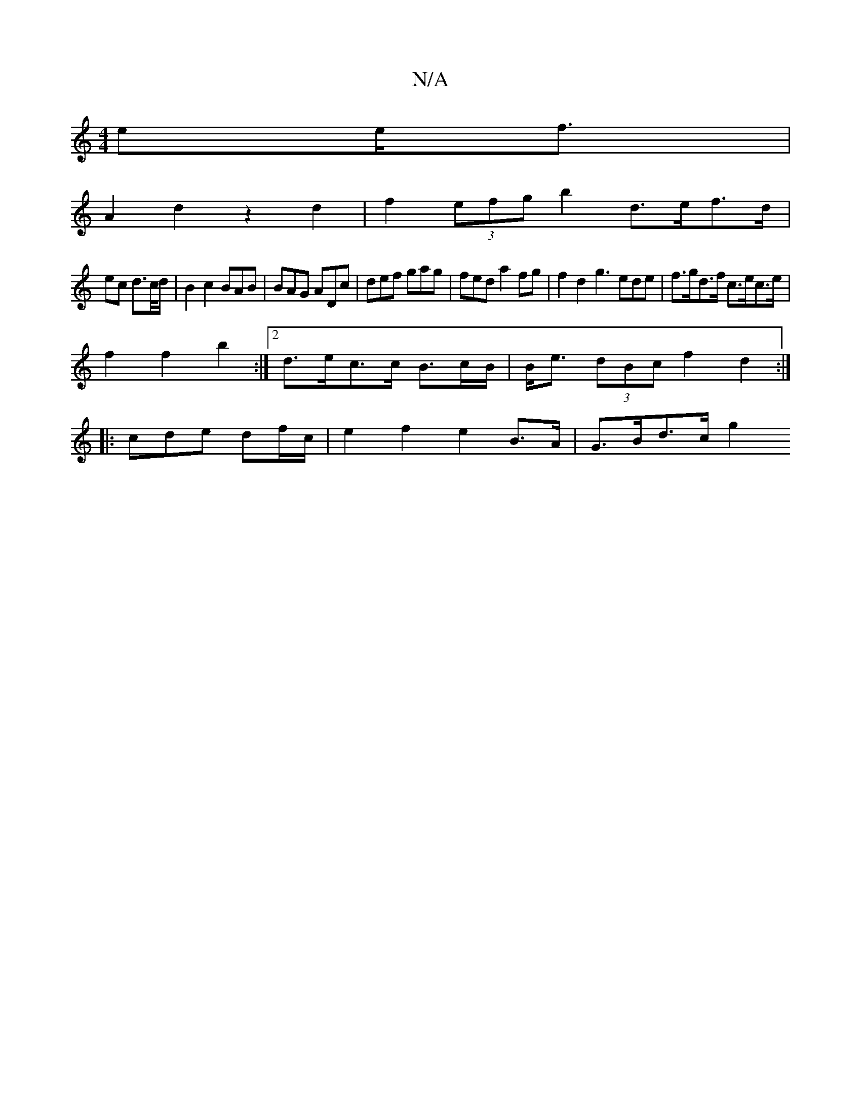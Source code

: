 X:1
T:N/A
M:4/4
R:N/A
K:Cmajor
>ee<f |
A2d2 z2 d2 | f2 (3efg b2 d>ef>d|(3
ec d>c/d/|B2 c2 BAB|BAG ADc|def gag|fed a2fg | f2 d2 g3ede |f>gd>f c>ec>e |
f2f2 b2:|[2 d>ec>c B3/c/B/|B<e (3dBc f2 d2:|
|:cde df/c/ | e2 f2 e2 B>A|G>Bd>c g2